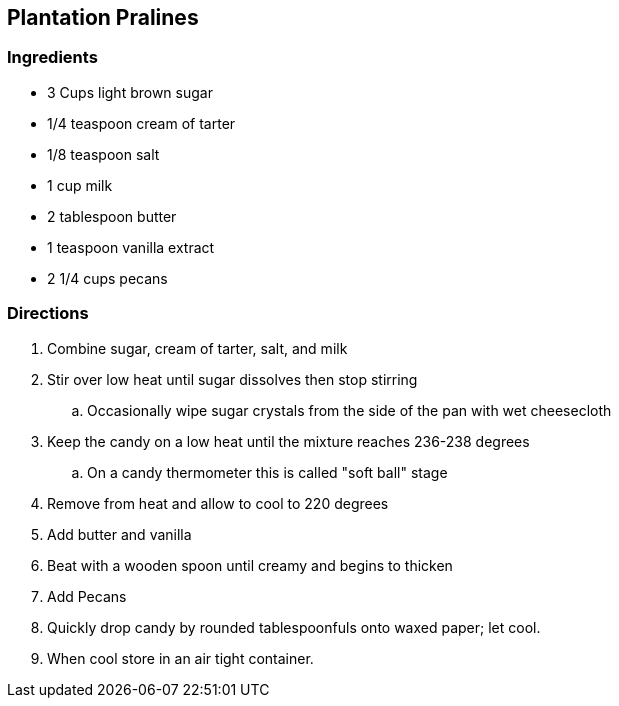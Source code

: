 == Plantation Pralines 

=== Ingredients

* 3 Cups light brown sugar
* 1/4 teaspoon cream of tarter
* 1/8 teaspoon salt
* 1 cup milk
* 2 tablespoon butter
* 1 teaspoon vanilla extract
* 2 1/4 cups pecans

=== Directions

. Combine sugar, cream of tarter, salt, and milk
. Stir over low heat until sugar dissolves then stop stirring
    .. Occasionally wipe sugar crystals from the side of the pan with wet cheesecloth
. Keep the candy on a low heat until the mixture reaches 236-238 degrees
    .. On a candy thermometer this is called "soft ball" stage
. Remove from heat and allow to cool to 220 degrees
. Add butter and vanilla
. Beat with a wooden spoon until creamy and begins to thicken
. Add Pecans
. Quickly drop candy by rounded tablespoonfuls onto waxed paper; let cool.
. When cool store in an air tight container.
